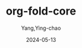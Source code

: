 :PROPERTIES:
:ID:       9aaa0083-1517-4347-8650-fe6e37845f18
:NOTER_DOCUMENT: attachments/org-fold-core.el
:NOTER_OPEN: find-file
:END:
#+TITLE: org-fold-core
#+AUTHOR: Yang,Ying-chao
#+DATE:   2024-05-13
#+OPTIONS:  ^:nil H:5 num:t toc:2 \n:nil ::t |:t -:t f:t *:t tex:t d:(HIDE) tags:not-in-toc
#+STARTUP:   oddeven lognotestate
#+SEQ_TODO: TODO(t) INPROGRESS(i) WAITING(w@) | DONE(d) CANCELED(c@)
#+LANGUAGE: en
#+TAGS:     noexport(n)
#+EXCLUDE_TAGS: noexport

